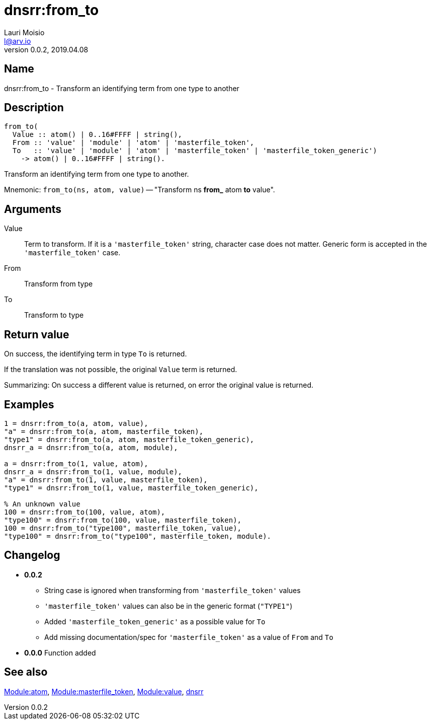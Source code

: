= dnsrr:from_to
Lauri Moisio <l@arv.io>
Version 0.0.2, 2019.04.08
:ext-relative: {outfilesuffix}

== Name

dnsrr:from_to - Transform an identifying term from one type to another

== Description

[source,erlang]
----
from_to(
  Value :: atom() | 0..16#FFFF | string(),
  From :: 'value' | 'module' | 'atom' | 'masterfile_token',
  To   :: 'value' | 'module' | 'atom' | 'masterfile_token' | 'masterfile_token_generic')
    -> atom() | 0..16#FFFF | string().
----

Transform an identifying term from one type to another.

Mnemonic: `from_to(ns, atom, value)` -- "Transform ns *from_* atom *to* value".

== Arguments

Value::

Term to transform. If it is a `'masterfile_token'` string, character case does not matter. Generic form is accepted in the `'masterfile_token'` case.

From::

Transform from type

To::

Transform to type

== Return value

On success, the identifying term in type `To` is returned.

If the translation was not possible, the original `Value` term is returned.

Summarizing: On success a different value is returned, on error the original value is returned.

== Examples

[source,erlang]
----
1 = dnsrr:from_to(a, atom, value),
"a" = dnsrr:from_to(a, atom, masterfile_token),
"type1" = dnsrr:from_to(a, atom, masterfile_token_generic),
dnsrr_a = dnsrr:from_to(a, atom, module),

a = dnsrr:from_to(1, value, atom),
dnsrr_a = dnsrr:from_to(1, value, module),
"a" = dnsrr:from_to(1, value, masterfile_token),
"type1" = dnsrr:from_to(1, value, masterfile_token_generic),

% An unknown value
100 = dnsrr:from_to(100, value, atom),
"type100" = dnsrr:from_to(100, value, masterfile_token),
100 = dnsrr:from_to("type100", masterfile_token, value),
"type100" = dnsrr:from_to("type100", masterfile_token, module).
----

== Changelog

* *0.0.2*
** String case is ignored when transforming from `'masterfile_token'` values
** `'masterfile_token'` values can also be in the generic format (`"TYPE1"`)
** Added `'masterfile_token_generic'` as a possible value for `To`
** Add missing documentation/spec for `'masterfile_token'` as a value of `From` and `To`
* *0.0.0* Function added

== See also

link:dnsrr.callback.atom{ext-relative}[Module:atom],
link:dnsrr.callback.masterfile_token{ext-relative}[Module:masterfile_token],
link:dnsrr.callback.value{ext-relative}[Module:value],
link:dnsrr{ext-relative}[dnsrr]
